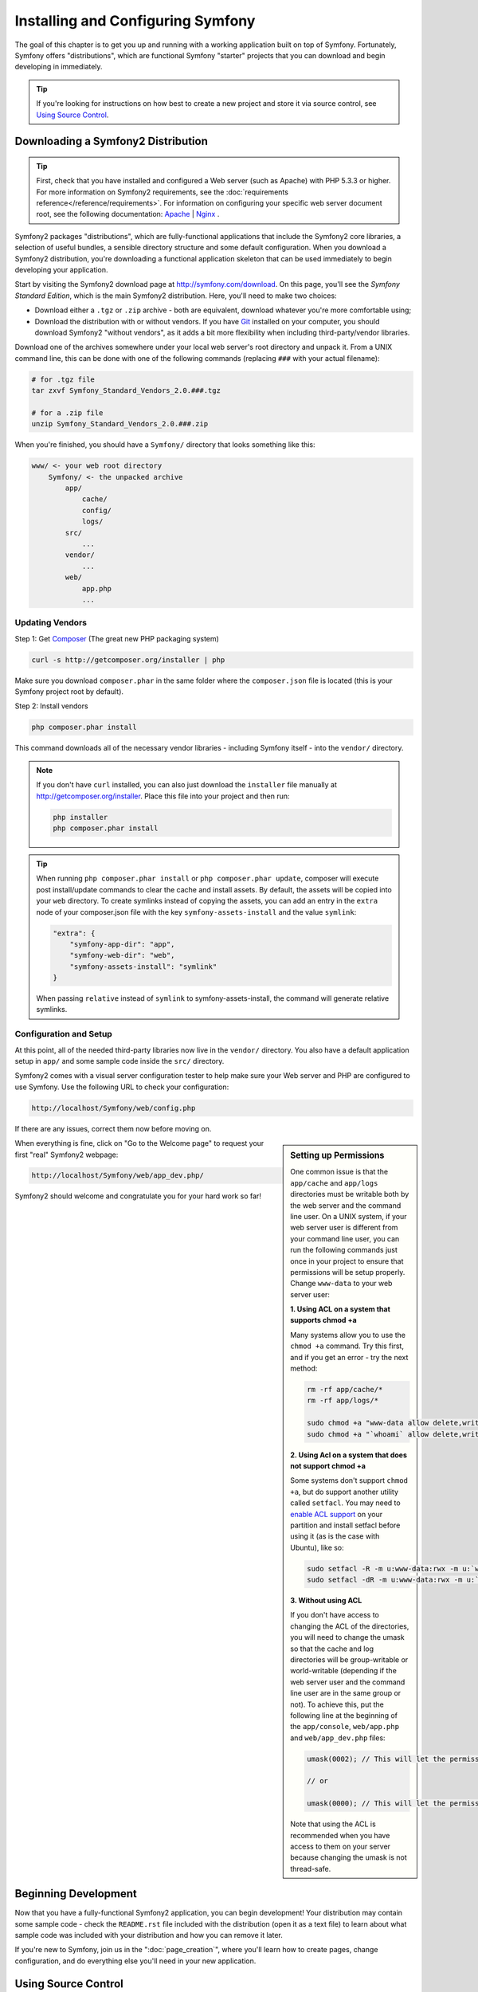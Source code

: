 .. index::
   single: Installation

Installing and Configuring Symfony
==================================

The goal of this chapter is to get you up and running with a working application
built on top of Symfony. Fortunately, Symfony offers "distributions", which
are functional Symfony "starter" projects that you can download and begin
developing in immediately.

.. tip::

    If you're looking for instructions on how best to create a new project
    and store it via source control, see `Using Source Control`_.

Downloading a Symfony2 Distribution
-----------------------------------

.. tip::

    First, check that you have installed and configured a Web server (such
    as Apache) with PHP 5.3.3 or higher. For more information on Symfony2
    requirements, see the :doc:`requirements reference</reference/requirements>`.
    For information on configuring your specific web server document root, see the
    following documentation: `Apache`_ | `Nginx`_ .

Symfony2 packages "distributions", which are fully-functional applications
that include the Symfony2 core libraries, a selection of useful bundles, a
sensible directory structure and some default configuration. When you download
a Symfony2 distribution, you're downloading a functional application skeleton
that can be used immediately to begin developing your application.

Start by visiting the Symfony2 download page at `http://symfony.com/download`_.
On this page, you'll see the *Symfony Standard Edition*, which is the main
Symfony2 distribution. Here, you'll need to make two choices:

* Download either a ``.tgz`` or ``.zip`` archive - both are equivalent, download
  whatever you're more comfortable using;

* Download the distribution with or without vendors. If you have `Git`_ installed
  on your computer, you should download Symfony2 "without vendors", as it
  adds a bit more flexibility when including third-party/vendor libraries.

Download one of the archives somewhere under your local web server's root
directory and unpack it. From a UNIX command line, this can be done with
one of the following commands (replacing ``###`` with your actual filename):

.. code-block:: bash

    # for .tgz file
    tar zxvf Symfony_Standard_Vendors_2.0.###.tgz

    # for a .zip file
    unzip Symfony_Standard_Vendors_2.0.###.zip

When you're finished, you should have a ``Symfony/`` directory that looks
something like this:

.. code-block:: text

    www/ <- your web root directory
        Symfony/ <- the unpacked archive
            app/
                cache/
                config/
                logs/
            src/
                ...
            vendor/
                ...
            web/
                app.php
                ...

.. _installation-updating-vendors:

Updating Vendors
~~~~~~~~~~~~~~~~

Step 1: Get `Composer`_ (The great new PHP packaging system)

.. code-block:: bash

    curl -s http://getcomposer.org/installer | php

Make sure you download ``composer.phar`` in the same folder where
the ``composer.json`` file is located (this is your Symfony project
root by default).

Step 2: Install vendors

.. code-block:: bash

    php composer.phar install

This command downloads all of the necessary vendor libraries - including
Symfony itself - into the ``vendor/`` directory.

.. note::

	If you don't have ``curl`` installed, you can also just download the ``installer``
	file manually at http://getcomposer.org/installer. Place this file into your
	project and then run:

	.. code-block:: bash

		php installer
		php composer.phar install
		
.. tip::

	When running ``php composer.phar install`` or ``php composer.phar update``, composer will execute
	post install/update commands to clear the cache and install assets. By default, the assets will be 
	copied into your ``web`` directory. To create symlinks instead of copying the assets, you 
	can add an entry in the ``extra`` node of your composer.json file with the key ``symfony-assets-install``
	and the value ``symlink``:
	
	.. code-block:: json
	
	    "extra": {
	        "symfony-app-dir": "app",
	        "symfony-web-dir": "web",
	        "symfony-assets-install": "symlink"
	    }
		
	When passing ``relative`` instead of ``symlink`` to symfony-assets-install, the command will generate
	relative symlinks.	
		

Configuration and Setup
~~~~~~~~~~~~~~~~~~~~~~~

At this point, all of the needed third-party libraries now live in the ``vendor/``
directory. You also have a default application setup in ``app/`` and some
sample code inside the ``src/`` directory.

Symfony2 comes with a visual server configuration tester to help make sure
your Web server and PHP are configured to use Symfony. Use the following URL
to check your configuration:

.. code-block:: text

    http://localhost/Symfony/web/config.php

If there are any issues, correct them now before moving on.

.. sidebar:: Setting up Permissions

    One common issue is that the ``app/cache`` and ``app/logs`` directories
    must be writable both by the web server and the command line user. On
    a UNIX system, if your web server user is different from your command
    line user, you can run the following commands just once in your project
    to ensure that permissions will be setup properly. Change ``www-data``
    to your web server user:

    **1. Using ACL on a system that supports chmod +a**

    Many systems allow you to use the ``chmod +a`` command. Try this first,
    and if you get an error - try the next method:

    .. code-block:: bash

        rm -rf app/cache/*
        rm -rf app/logs/*

        sudo chmod +a "www-data allow delete,write,append,file_inherit,directory_inherit" app/cache app/logs
        sudo chmod +a "`whoami` allow delete,write,append,file_inherit,directory_inherit" app/cache app/logs

    **2. Using Acl on a system that does not support chmod +a**

    Some systems don't support ``chmod +a``, but do support another utility 
    called ``setfacl``. You may need to `enable ACL support`_ on your partition
    and install setfacl before using it (as is the case with Ubuntu), like 
    so:

    .. code-block:: bash

        sudo setfacl -R -m u:www-data:rwx -m u:`whoami`:rwx app/cache app/logs
        sudo setfacl -dR -m u:www-data:rwx -m u:`whoami`:rwx app/cache app/logs

    **3. Without using ACL**

    If you don't have access to changing the ACL of the directories, you will
    need to change the umask so that the cache and log directories will
    be group-writable or world-writable (depending if the web server user
    and the command line user are in the same group or not). To achieve
    this, put the following line at the beginning of the ``app/console``,
    ``web/app.php`` and ``web/app_dev.php`` files:

    .. code-block:: php

        umask(0002); // This will let the permissions be 0775

        // or

        umask(0000); // This will let the permissions be 0777

    Note that using the ACL is recommended when you have access to them
    on your server because changing the umask is not thread-safe.

When everything is fine, click on "Go to the Welcome page" to request your
first "real" Symfony2 webpage:

.. code-block:: text

    http://localhost/Symfony/web/app_dev.php/

Symfony2 should welcome and congratulate you for your hard work so far!

.. image:: /images/quick_tour/welcome.jpg

Beginning Development
---------------------

Now that you have a fully-functional Symfony2 application, you can begin
development! Your distribution may contain some sample code - check the
``README.rst`` file included with the distribution (open it as a text file)
to learn about what sample code was included with your distribution and how
you can remove it later.

If you're new to Symfony, join us in the ":doc:`page_creation`", where you'll
learn how to create pages, change configuration, and do everything else you'll
need in your new application.

Using Source Control
--------------------

If you're using a version control system like ``Git`` or ``Subversion``, you
can setup your version control system and begin committing your project to
it as normal. The Symfony Standard edition *is* the starting point for your
new project.

For specific instructions on how best to setup your project to be stored
in git, see :doc:`/cookbook/workflow/new_project_git`.

Ignoring the ``vendor/`` Directory
~~~~~~~~~~~~~~~~~~~~~~~~~~~~~~~~~~

If you've downloaded the archive *without vendors*, you can safely ignore
the entire ``vendor/`` directory and not commit it to source control. With
``Git``, this is done by creating and adding the following to a ``.gitignore``
file:

.. code-block:: text

    vendor/

Now, the vendor directory won't be committed to source control. This is fine
(actually, it's great!) because when someone else clones or checks out the
project, he/she can simply run the ``php composer.phar install`` script to
download all the necessary vendor libraries.

.. _`enable ACL support`: https://help.ubuntu.com/community/FilePermissionsACLs
.. _`http://symfony.com/download`: http://symfony.com/download
.. _`Git`: http://git-scm.com/
.. _`GitHub Bootcamp`: http://help.github.com/set-up-git-redirect
.. _`Composer`: http://getcomposer.org/
.. _`Apache`: http://httpd.apache.org/docs/current/mod/core.html#documentroot
.. _`Nginx`: http://wiki.nginx.org/HttpCoreModule#root

